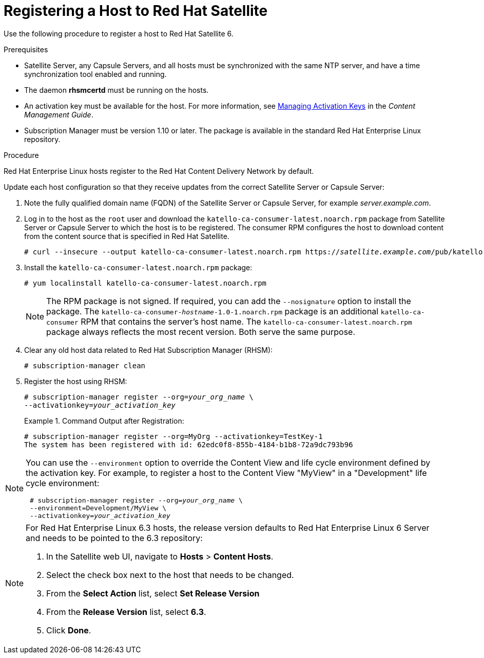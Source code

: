 [id="registering-a-host-to-satellite"]
= Registering a Host to Red{nbsp}Hat Satellite

Use the following procedure to register a host to Red{nbsp}Hat Satellite 6.

.Prerequisites

* Satellite Server, any Capsule Servers, and all hosts must be synchronized with the same NTP server, and have a time synchronization tool enabled and running.
* The daemon *rhsmcertd* must be running on the hosts.
* An activation key must be available for the host. For more information, see https://access.redhat.com/documentation/en-us/red_hat_satellite/{ProductVersion}/html/content_management_guide/managing_activation_keys[Managing Activation Keys] in the _Content Management Guide_.
* Subscription Manager must be version 1.10 or later. The package is available in the standard Red{nbsp}Hat Enterprise Linux repository.

.Procedure

Red{nbsp}Hat Enterprise{nbsp}Linux hosts register to the Red{nbsp}Hat Content Delivery Network by default.

Update each host configuration so that they receive updates from the correct Satellite Server or Capsule Server:

. Note the fully qualified domain name (FQDN) of the Satellite Server or Capsule Server, for example _server.example.com_.
. Log in to the host as the `root` user and download the `katello-ca-consumer-latest.noarch.rpm` package from Satellite Server or Capsule Server to which the host is to be registered. The consumer RPM configures the host to download content from the content source that is specified in Red{nbsp}Hat Satellite.
+
[options="nowrap" subs="+quotes"]
----
# curl --insecure --output katello-ca-consumer-latest.noarch.rpm https://_satellite.example.com_/pub/katello-ca-consumer-latest.noarch.rpm
----
+
. Install the `katello-ca-consumer-latest.noarch.rpm` package:
+
----
# yum localinstall katello-ca-consumer-latest.noarch.rpm
----
+
NOTE: The RPM package is not signed. If required, you can add the `--nosignature` option to install the package. The `katello-ca-consumer-_hostname_-1.0-1.noarch.rpm` package is an additional `katello-ca-consumer` RPM that contains the server's host name. The `katello-ca-consumer-latest.noarch.rpm` package always reflects the most recent version. Both serve the same purpose.

. Clear any old host data related to Red{nbsp}Hat Subscription Manager (RHSM):
+
[options="nowrap" subs="+quotes,verbatim"]
----
# subscription-manager clean
----
+
. Register the host using RHSM:
+
[options="nowrap" subs="+quotes,verbatim"]
----
# subscription-manager register --org=_your_org_name_ \
--activationkey=_your_activation_key_
----
+
.Command Output after Registration:
====
[options="nowrap" subs="+quotes,verbatim"]
----
# subscription-manager register --org=MyOrg --activationkey=TestKey-1
The system has been registered with id: 62edc0f8-855b-4184-b1b8-72a9dc793b96
----
====

[NOTE]
====
You can use the `--environment` option to override the Content View and life cycle environment defined by the activation key. For example, to register a host to the Content View "MyView" in a "Development" life cycle environment:

[options="nowrap" subs="+quotes,verbatim"]
----
 # subscription-manager register --org=_your_org_name_ \
 --environment=Development/MyView \
 --activationkey=_your_activation_key_
----
====

[NOTE]
====
For Red{nbsp}Hat Enterprise Linux 6.3 hosts, the release version defaults to Red{nbsp}Hat Enterprise{nbsp}Linux{nbsp}6 Server and needs to be pointed to the 6.3 repository:

. In the Satellite web UI, navigate to *Hosts* > *Content Hosts*.
. Select the check box next to the host that needs to be changed.
. From the *Select Action* list, select *Set Release Version*
. From the *Release Version* list, select *6.3*.
. Click *Done*.
====
